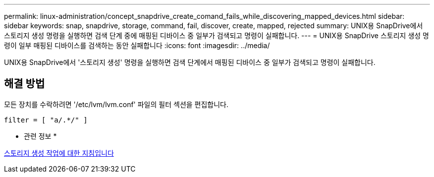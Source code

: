 ---
permalink: linux-administration/concept_snapdrive_create_comand_fails_while_discovering_mapped_devices.html 
sidebar: sidebar 
keywords: snap, snapdrive, storage, command, fail, discover, create, mapped, rejected 
summary: UNIX용 SnapDrive에서 스토리지 생성 명령을 실행하면 검색 단계 중에 매핑된 디바이스 중 일부가 검색되고 명령이 실패합니다. 
---
= UNIX용 SnapDrive 스토리지 생성 명령이 일부 매핑된 디바이스를 검색하는 동안 실패합니다
:icons: font
:imagesdir: ../media/


[role="lead"]
UNIX용 SnapDrive에서 '스토리지 생성' 명령을 실행하면 검색 단계에서 매핑된 디바이스 중 일부가 검색되고 명령이 실패합니다.



== 해결 방법

모든 장치를 수락하려면 '/etc/lvm/lvm.conf' 파일의 필터 섹션을 편집합니다.

[listing]
----
filter = [ "a/.*/" ]
----
* 관련 정보 *

xref:concept_guidelines_for_thestorage_createoperation.adoc[스토리지 생성 작업에 대한 지침입니다]
